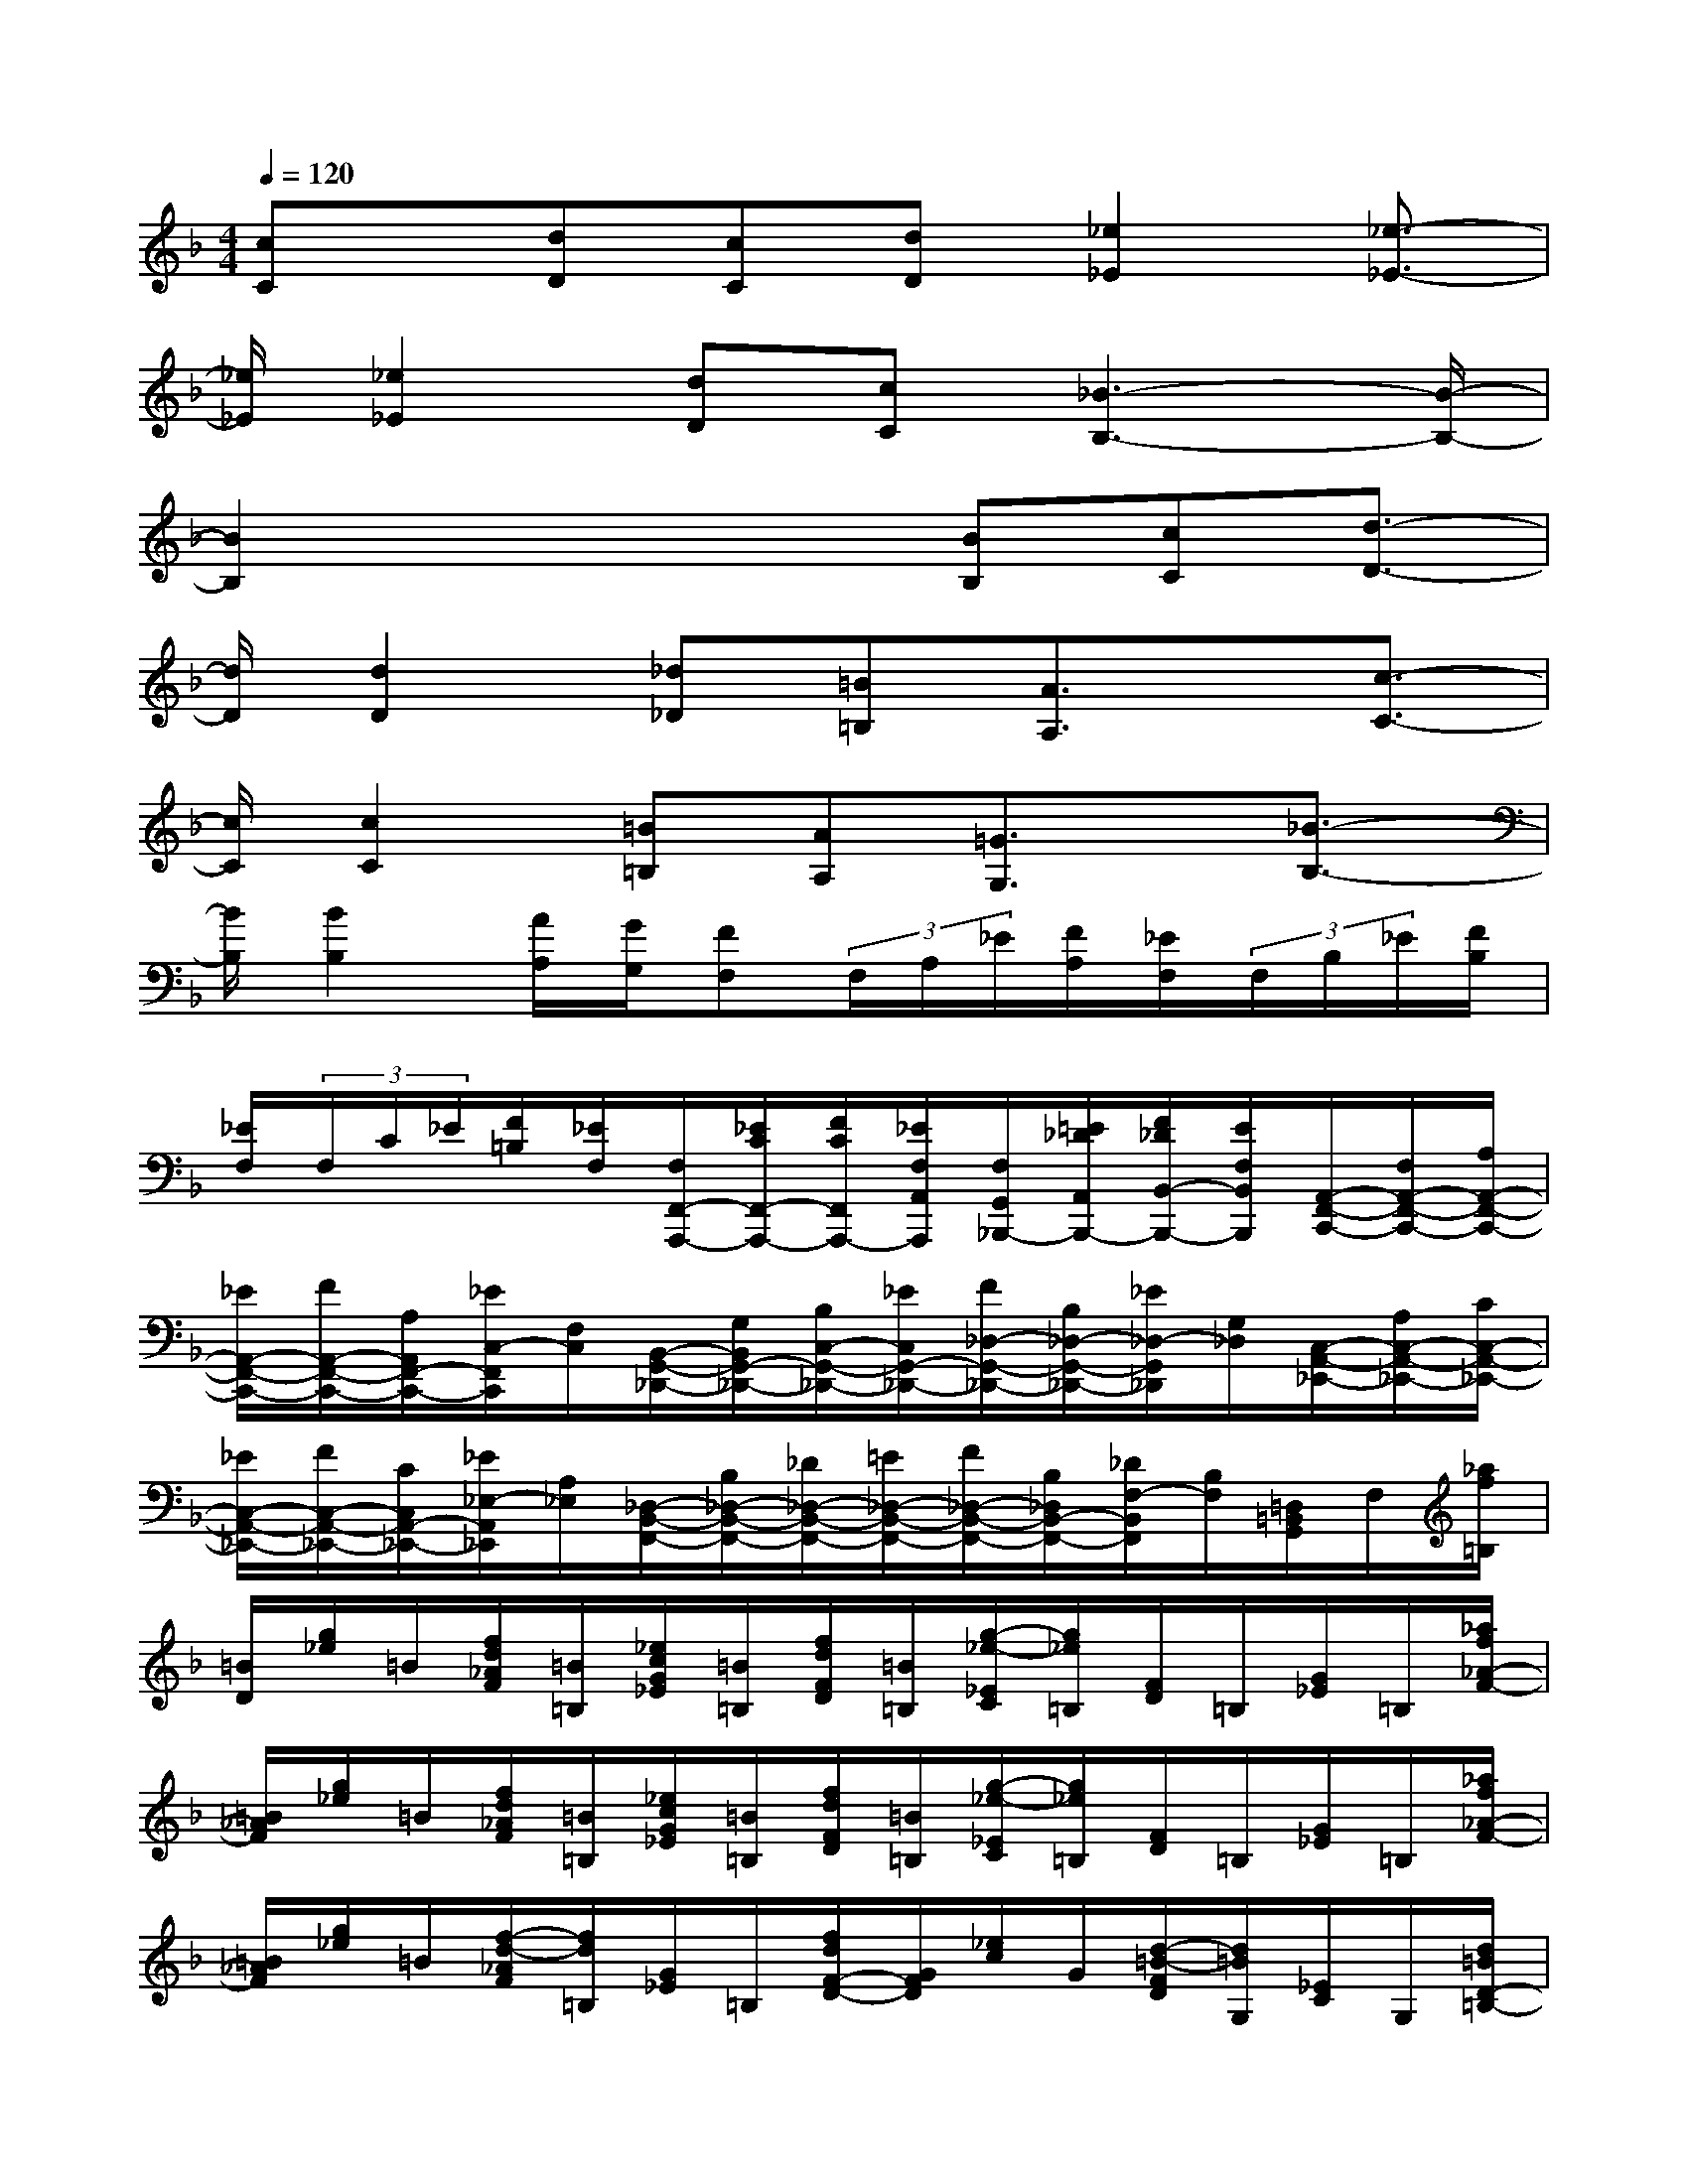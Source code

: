 X:1
T:
M:4/4
L:1/8
Q:1/4=120
K:F%1flats
V:1
[cC]x/2[dD][cC][dD][_e2_E2][_e3/2-_E3/2-]|
[_e/2_E/2][_e2_E2][dD][cC][_B3-B,3-][B/2-B,/2-]|
[B2B,2]x2x/2[BB,][cC][d3/2-D3/2-]|
[d/2D/2][d2D2][_d_D][=B=B,][A3/2A,3/2]x/2[c3/2-C3/2-]|
[c/2C/2][c2C2][=B=B,][AA,][=G3/2G,3/2]x/2[_B3/2-B,3/2-]|
[B/2B,/2][B2B,2][A/2A,/2][G/2G,/2][FF,](3F,/2A,/2_E/2[F/2A,/2][_E/2F,/2](3F,/2B,/2_E/2[F/2B,/2]|
[_E/2F,/2](3F,/2C/2_E/2[F/2=B,/2][_E/2F,/2][F,/2F,,/2-A,,,/2-][_E/2C/2F,,/2-A,,,/2-][F/2C/2F,,/2A,,,/2-][_E/2F,/2A,,/2A,,,/2][F,/2G,,/2_B,,,/2-][=E/2_D/2A,,/2B,,,/2-][F/2_D/2B,,/2-B,,,/2-][E/2F,/2B,,/2B,,,/2][A,,/2-F,,/2-C,,/2-][F,/2A,,/2-F,,/2-C,,/2-][A,/2A,,/2-F,,/2-C,,/2-]|
[_E/2A,,/2-F,,/2-C,,/2-][F/2A,,/2-F,,/2-C,,/2-][A,/2A,,/2F,,/2-C,,/2-][_E/2C,/2-F,,/2C,,/2][F,/2C,/2][B,,/2-G,,/2-_D,,/2-][G,/2B,,/2G,,/2-_D,,/2-][B,/2C,/2-G,,/2-_D,,/2-][_E/2C,/2G,,/2-_D,,/2-][F/2_D,/2-G,,/2-_D,,/2-][B,/2_D,/2-G,,/2-_D,,/2-][_E/2_D,/2-G,,/2_D,,/2][G,/2_D,/2][C,/2-A,,/2-_E,,/2-][A,/2C,/2-A,,/2-_E,,/2-][C/2C,/2-A,,/2-_E,,/2-]|
[_E/2C,/2-A,,/2-_E,,/2-][F/2C,/2-A,,/2-_E,,/2-][C/2C,/2A,,/2-_E,,/2-][_E/2_E,/2-A,,/2_E,,/2][A,/2_E,/2][_D,/2-B,,/2-F,,/2-][B,/2_D,/2-B,,/2-F,,/2-][_D/2_D,/2-B,,/2-F,,/2-][=E/2_D,/2-B,,/2-F,,/2-][F/2_D,/2-B,,/2-F,,/2-][B,/2_D,/2B,,/2-F,,/2-][_D/2F,/2-B,,/2F,,/2][B,/2F,/2][=D,/2=B,,/2G,,/2]F,/2[_a/2f/2=B,/2]|
[=B/2D/2][g/2_e/2]=B/2[f/2d/2_A/2F/2][=B/2=B,/2][_e/2c/2G/2_E/2][=B/2=B,/2][f/2d/2F/2D/2][=B/2=B,/2][g/2-_e/2-_E/2C/2][g/2_e/2=B,/2][F/2D/2]=B,/2[G/2_E/2]=B,/2[_a/2f/2_A/2-F/2-]|
[=B/2_A/2F/2][g/2_e/2]=B/2[f/2d/2_A/2F/2][=B/2=B,/2][_e/2c/2G/2_E/2][=B/2=B,/2][f/2d/2F/2D/2][=B/2=B,/2][g/2-_e/2-_E/2C/2][g/2_e/2=B,/2][F/2D/2]=B,/2[G/2_E/2]=B,/2[_a/2f/2_A/2-F/2-]|
[=B/2_A/2F/2][g/2_e/2]=B/2[f/2-d/2-_A/2F/2][f/2d/2=B,/2][G/2_E/2]=B,/2[f/2d/2F/2-D/2-][G/2F/2D/2][_e/2c/2]G/2[d/2-=B/2-F/2D/2][d/2=B/2G,/2][_E/2C/2]G,/2[d/2=B/2D/2-=B,/2-]|
[F/2D/2=B,/2][c/2_A/2]F/2[=B/2-G/2-D/2=B,/2][=B/2G/2F,/2][C/2_A,/2]F,/2[_A/2F/2=B,/2-G,/2-][=B,/2G,/2][G/2_E/2]=B,/2[F/2D/2]=B,/2[=E/2C/2C,/2][_B,/2G,/2][C/2C,/2]|
[G,/2C,/2](3C,/2G,/2B,/2[C/2C,/2][E,/2C,/2][_A,/2C,/2](3=B,/2C/2C,/2C,/2[_B,/2C,/2][C/2=B,/2]C,/2[C,/2F,,/2][G,/2C,/2E,,/2-G,,,/2-][C/2_B,/2E,,/2-G,,,/2-][E,/2C,/2G,,/2E,,/2G,,,/2]|
C,/2[_A,/2C,/2G,,/2F,,/2_A,,,/2-][C/2=B,/2_A,,/2-_A,,,/2-][F,/2C,/2_A,,/2_A,,,/2][C,/2_G,,/2-=A,,,/2-][A,/2=B,,/2_G,,/2-A,,,/2-][D/2C/2_G,,/2A,,,/2-][_E,/2D,/2=G,,/2A,,,/2-][D,/2_G,,/2-D,,/2-A,,,/2-][_G,/2D,/2_G,,/2-D,,/2-A,,,/2-][D/2C/2_G,,/2D,,/2-A,,,/2-][_G,/2D,/2A,,/2D,,/2A,,,/2][D,/2=G,,/2=E,,/2-_B,,,/2-][G,/2D,/2A,,/2E,,/2-B,,,/2-][D/2C/2B,,/2-E,,/2-B,,,/2-][G,/2D,/2B,,/2E,,/2B,,,/2]|
[D,/2A,,/2-_G,,/2-C,,/2-][A,/2D,/2A,,/2-_G,,/2-C,,/2-][D/2C/2A,,/2_G,,/2-C,,/2-][_E,/2D,/2B,,/2_G,,/2-C,,/2-][D,/2A,,/2-_G,,/2-C,,/2-][_G,/2D,/2A,,/2-_G,,/2-C,,/2-][D/2_D/2A,,/2_G,,/2-C,,/2-][_G,/2=D,/2C,/2_G,,/2C,,/2][D,/2B,,/2=G,,/2-D,,/2-][G,/2D,/2C,/2G,,/2-D,,/2-][D/2_D/2=D,/2-G,,/2-D,,/2-][G,/2D,/2-G,,/2D,,/2]D,/2[_A,,/2-=E,,/2-][E,/2_A,,/2-E,,/2-][_A,/2_A,,/2-E,,/2-]